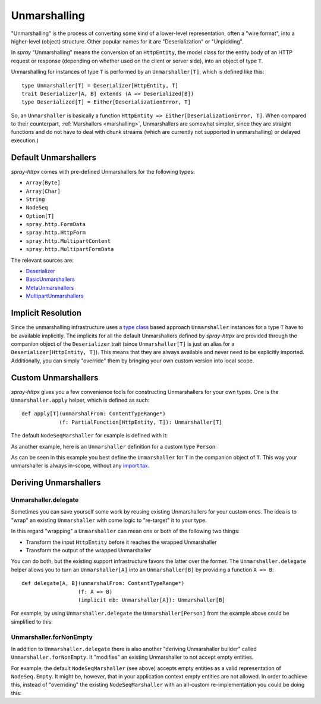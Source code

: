 .. _unmarshalling:

Unmarshalling
=============

"Unmarshalling" is the process of converting some kind of a lower-level representation, often a "wire format", into a
higher-level (object) structure. Other popular names for it are "Deserialization" or "Unpickling".

In *spray* "Unmarshalling" means the conversion of an ``HttpEntity``, the model class for the entity body of an HTTP
request or response (depending on whether used on the client or server side), into an object of type ``T``.

Unmarshalling for instances of type ``T`` is performed by an ``Unmarshaller[T]``, which is defined like this::

    type Unmarshaller[T] = Deserializer[HttpEntity, T]
    trait Deserializer[A, B] extends (A => Deserialized[B])
    type Deserialized[T] = Either[DeserializationError, T]

So, an ``Unmarshaller`` is basically a function ``HttpEntity => Either[DeserializationError, T]``.
When compared to their counterpart, :ref:`Marshallers <marshalling>`, Unmarshallers are somewhat simpler, since they
are straight functions and do not have to deal with chunk streams (which are currently not supported in unmarshalling)
or delayed execution.)


Default Unmarshallers
---------------------

*spray-httpx* comes with pre-defined Unmarshallers for the following types:

- ``Array[Byte]``
- ``Array[Char]``
- ``String``
- ``NodeSeq``
- ``Option[T]``
- ``spray.http.FormData``
- ``spray.http.HttpForm``
- ``spray.http.MultipartContent``
- ``spray.http.MultipartFormData``

The relevant sources are:

- Deserializer_
- BasicUnmarshallers_
- MetaUnmarshallers_
- MultipartUnmarshallers_

.. _Deserializer: https://github.com/spray/spray/blob/release/1.0/spray-httpx/src/main/scala/spray/httpx/unmarshalling/Deserializer.scala
.. _BasicUnmarshallers: https://github.com/spray/spray/blob/release/1.0/spray-httpx/src/main/scala/spray/httpx/unmarshalling/BasicUnmarshallers.scala
.. _MetaUnmarshallers: https://github.com/spray/spray/blob/release/1.0/spray-httpx/src/main/scala/spray/httpx/unmarshalling/MetaUnmarshallers.scala
.. _MultipartUnmarshallers: https://github.com/spray/spray/blob/release/1.0/spray-httpx/src/main/scala/spray/httpx/unmarshalling/MultipartUnmarshallers.scala


Implicit Resolution
-------------------

Since the unmarshalling infrastructure uses a `type class`_ based approach ``Unmarshaller`` instances for a type ``T``
have to be available implicitly. The implicits for all the default Unmarshallers defined by *spray-httpx* are provided
through the companion object of the ``Deserializer`` trait (since ``Unmarshaller[T]`` is just an alias for a
``Deserializer[HttpEntity, T]``). This means that they are always available and never need to be explicitly imported.
Additionally, you can simply "override" them by bringing your own custom version into local scope.

.. _type class: http://stackoverflow.com/questions/5408861/what-are-type-classes-in-scala-useful-for


Custom Unmarshallers
--------------------

*spray-httpx* gives you a few convenience tools for constructing Unmarshallers for your own types.
One is the ``Unmarshaller.apply`` helper, which is defined as such::

    def apply[T](unmarshalFrom: ContentTypeRange*)
                (f: PartialFunction[HttpEntity, T]): Unmarshaller[T]

The default ``NodeSeqMarshaller`` for example is defined with it:

.. includecode:: /../spray-httpx/src/main/scala/spray/httpx/unmarshalling/BasicUnmarshallers.scala
   :snippet: nodeseq-unmarshaller

As another example, here is an ``Unmarshaller`` definition for a custom type ``Person``:

.. includecode:: code/docs/UnmarshallingExamplesSpec.scala
   :snippet: example-1

As can be seen in this example you best define the ``Unmarshaller`` for ``T`` in the companion object of ``T``.
This way your unmarshaller is always in-scope, without any `import tax`_.

.. _import tax: http://eed3si9n.com/revisiting-implicits-without-import-tax


Deriving Unmarshallers
----------------------

Unmarshaller.delegate
~~~~~~~~~~~~~~~~~~~~~

Sometimes you can save yourself some work by reusing existing Unmarshallers for your custom ones.
The idea is to "wrap" an existing ``Unmarshaller`` with come logic to "re-target" it to your type.

In this regard "wrapping" a ``Unmarshaller`` can mean one or both of the following two things:

- Transform the input ``HttpEntity`` before it reaches the wrapped Unmarshaller
- Transform the output of the wrapped Unmarshaller

You can do both, but the existing support infrastructure favors the latter over the former.
The ``Unmarshaller.delegate`` helper allows you to turn an ``Unmarshaller[A]`` into an ``Unmarshaller[B]``
by providing a function ``A => B``::

    def delegate[A, B](unmarshalFrom: ContentTypeRange*)
                      (f: A => B)
                      (implicit mb: Unmarshaller[A]): Unmarshaller[B]

For example, by using ``Unmarshaller.delegate`` the ``Unmarshaller[Person]`` from the example above could be simplified
to this:

.. includecode:: code/docs/UnmarshallingExamplesSpec.scala
   :snippet: example-2

Unmarshaller.forNonEmpty
~~~~~~~~~~~~~~~~~~~~~~~~

In addition to ``Unmarshaller.delegate`` there is also another "deriving Unmarshaller builder" called
``Unmarshaller.forNonEmpty``. It "modifies" an existing Unmarshaller to not accept empty entities.

For example, the default ``NodeSeqMarshaller`` (see above) accepts empty entities as a valid representation of
``NodeSeq.Empty``. It might be, however, that in your application context empty entities are not allowed.
In order to achieve this, instead of "overriding" the existing ``NodeSeqMarshaller`` with an all-custom
re-implementation you could be doing this:

.. includecode:: code/docs/UnmarshallingExamplesSpec.scala
   :snippet: example-3
